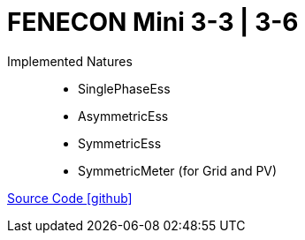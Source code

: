 = FENECON Mini 3-3 | 3-6

Implemented Natures::
- SinglePhaseEss
- AsymmetricEss
- SymmetricEss
- SymmetricMeter (for Grid and PV)

https://github.com/OpenEMS/openems/tree/develop/io.openems.edge.fenecon.mini[Source Code icon:github[]]